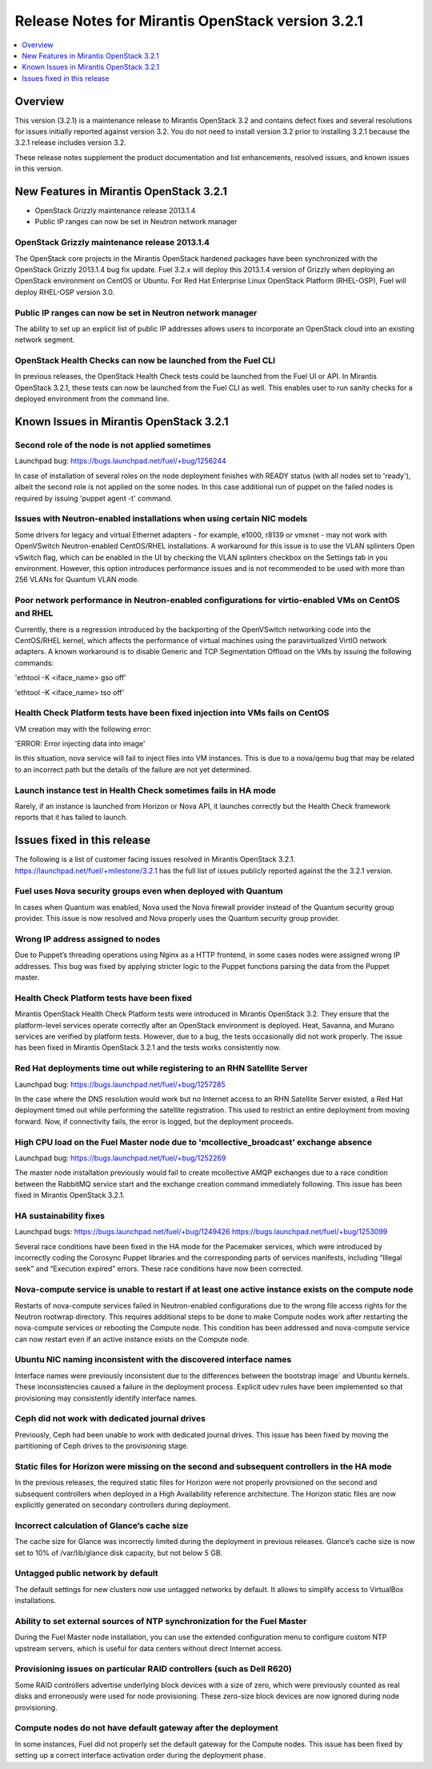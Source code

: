 .. index:: Release Notes: Fuel 3.2.1

.. _RelNotes_3.2.1:

Release Notes for Mirantis OpenStack version 3.2.1
==================================================

.. contents:: :local:
  :depth: 1
  :backlinks: none

Overview
---------

This version (3.2.1) is a maintenance release to Mirantis OpenStack 3.2
and contains defect fixes and several resolutions for issues initially
reported against version 3.2. You do not need to install version 3.2
prior to installing 3.2.1 because the 3.2.1 release includes version 3.2.


These release notes supplement the product documentation and list enhancements,
resolved issues, and known issues in this version. 

New Features in Mirantis OpenStack 3.2.1
----------------------------------------

* OpenStack Grizzly maintenance release 2013.1.4
* Public IP ranges can now be set in Neutron network manager

OpenStack Grizzly maintenance release 2013.1.4
^^^^^^^^^^^^^^^^^^^^^^^^^^^^^^^^^^^^^^^^^^^^^^
The OpenStack core projects in the Mirantis OpenStack hardened packages
have been synchronized with the OpenStack Grizzly 2013.1.4 bug fix update.
Fuel 3.2.x will deploy this 2013.1.4 version of Grizzly when deploying
an OpenStack environment on CentOS or Ubuntu.  For Red Hat Enterprise Linux
OpenStack Platform (RHEL-OSP), Fuel will deploy RHEL-OSP version 3.0.

Public IP ranges can now be set in Neutron network manager
^^^^^^^^^^^^^^^^^^^^^^^^^^^^^^^^^^^^^^^^^^^^^^^^^^^^^^^^^^
The ability to set up an explicit list of public IP addresses
allows users to incorporate an OpenStack cloud into an existing network segment.

OpenStack Health Checks can now be launched from the Fuel CLI
^^^^^^^^^^^^^^^^^^^^^^^^^^^^^^^^^^^^^^^^^^^^^^^^^^^^^^^^^^^^^
In previous releases, the OpenStack Health Check tests could be launched from the Fuel
UI or API. In Mirantis OpenStack 3.2.1, these tests can now be launched from the Fuel CLI
as well. This enables user to run sanity checks for a deployed environment from the
command line.

Known Issues in Mirantis OpenStack 3.2.1
----------------------------------------

Second role of the node is not applied sometimes
^^^^^^^^^^^^^^^^^^^^^^^^^^^^^^^^^^^^^^^^^^^^^^^^
Launchpad bug: https://bugs.launchpad.net/fuel/+bug/1256244

In case of installation of several roles on the node deployment
finishes with READY status (with all nodes set to 'ready'),
albeit the second role is not applied on the some nodes. In this
case additional run of puppet on the failed nodes is required by
issuing 'puppet agent -t' command.

Issues with Neutron-enabled installations when using certain NIC models
^^^^^^^^^^^^^^^^^^^^^^^^^^^^^^^^^^^^^^^^^^^^^^^^^^^^^^^^^^^^^^^^^^^^^^^
Some drivers for legacy and virtual Ethernet adapters - for example, e1000, r8139 or
vmxnet - may not work with OpenVSwitch Neutron-enabled CentOS/RHEL installations. A
workaround for this issue is to use the VLAN splinters Open vSwitch flag, which can be
enabled in the UI by checking the VLAN splinters checkbox on the Settings tab in you
environment. However, this option introduces performance issues and is not
recommended to be used with more than 256 VLANs for Quantum VLAN mode.

Poor network performance in Neutron-enabled configurations for virtio-enabled VMs on CentOS and RHEL
^^^^^^^^^^^^^^^^^^^^^^^^^^^^^^^^^^^^^^^^^^^^^^^^^^^^^^^^^^^^^^^^^^^^^^^^^^^^^^^^^^^^^^^^^^^^^^^^^^^^
Currently, there is a regression introduced by the backporting of the OpenVSwitch
networking code into the CentOS/RHEL kernel, which affects the performance of virtual
machines using the paravirtualized VirtIO network adapters. A known workaround is to
disable Generic and TCP Segmentation Offload on the VMs by issuing the following
commands:

'ethtool -K <iface_name> gso off'

'ethtool -K <iface_name> tso off'

Health Check Platform tests have been fixed injection into VMs fails on CentOS
^^^^^^^^^^^^^^^^^^^^^^^^^^^^^^^^^^^^^^^^^^^^^^^^^^^^^^^^^^^^^^^^^^^^^^^^^^^^^^
VM creation may with the following error:

'ERROR: Error injecting data into image'

In this situation, nova service will fail to inject files into VM instances.
This is due to a nova/qemu bug that may be related to an incorrect path but
the details of the failure are not yet determined.

Launch instance test in Health Check sometimes fails in HA mode
^^^^^^^^^^^^^^^^^^^^^^^^^^^^^^^^^^^^^^^^^^^^^^^^^^^^^^^^^^^^^^^
Rarely, if an instance is launched from Horizon or Nova API, it launches correctly but the
Health Check framework reports that it has failed to launch.

Issues fixed in this release
----------------------------

The following is a list of customer facing issues resolved in Mirantis OpenStack 3.2.1.
https://launchpad.net/fuel/+milestone/3.2.1 has the full list of issues publicly
reported against the the 3.2.1 version.

Fuel uses Nova security groups even when deployed with Quantum
^^^^^^^^^^^^^^^^^^^^^^^^^^^^^^^^^^^^^^^^^^^^^^^^^^^^^^^^^^^^^^
In cases when Quantum was enabled, Nova used the Nova firewall provider instead of the
Quantum security group provider. This issue is now resolved and Nova properly uses the
Quantum security group provider.

Wrong IP address assigned to nodes
^^^^^^^^^^^^^^^^^^^^^^^^^^^^^^^^^^
Due to Puppet’s threading operations using Nginx as a HTTP frontend, in some cases
nodes were assigned wrong IP addresses. This bug was fixed by applying stricter logic to
the Puppet functions parsing the data from the Puppet master.

Health Check Platform tests have been fixed
^^^^^^^^^^^^^^^^^^^^^^^^^^^^^^^^^^^^^^^^^^^
Mirantis OpenStack Health Check Platform tests were introduced in Mirantis OpenStack
3.2. They ensure that the platform-level services operate correctly after an OpenStack
environment is deployed. Heat, Savanna, and Murano services are verified by platform
tests. However, due to a bug, the tests occasionally did not work properly. The issue has
been fixed in Mirantis OpenStack 3.2.1 and the tests works consistently now.

Red Hat deployments time out while registering to an RHN Satellite Server
^^^^^^^^^^^^^^^^^^^^^^^^^^^^^^^^^^^^^^^^^^^^^^^^^^^^^^^^^^^^^^^^^^^^^^^^^
Launchpad bug: https://bugs.launchpad.net/fuel/+bug/1257285

In the case where the DNS resolution would work but no Internet access to an RHN
Satellite Server existed, a Red Hat deployment timed out while performing the satellite
registration. This used to restrict an entire deployment from moving forward. Now, if
connectivity fails, the error is logged, but the deployment proceeds.

High CPU load on the Fuel Master node due to 'mcollective_broadcast’ exchange absence
^^^^^^^^^^^^^^^^^^^^^^^^^^^^^^^^^^^^^^^^^^^^^^^^^^^^^^^^^^^^^^^^^^^^^^^^^^^^^^^^^^^^^
Launchpad bug: https://bugs.launchpad.net/fuel/+bug/1252269

The master node installation previously would fail to create mcollective AMQP exchanges
due to a race condition between the RabbitMQ service start and the exchange creation
command immediately following. This issue has been fixed in Mirantis OpenStack 3.2.1.

HA sustainability fixes
^^^^^^^^^^^^^^^^^^^^^^^
Launchpad bugs: 
https://bugs.launchpad.net/fuel/+bug/1249426
https://bugs.launchpad.net/fuel/+bug/1253099

Several race conditions have been fixed in the HA mode for the Pacemaker services,
which were introduced by incorrectly coding the Corosync Puppet libraries and the
corresponding parts of services manifests, including “Illegal seek” and “Execution expired”
errors. These race conditions have now been corrected.

Nova-compute service is unable to restart if at least one active instance exists on the compute node
^^^^^^^^^^^^^^^^^^^^^^^^^^^^^^^^^^^^^^^^^^^^^^^^^^^^^^^^^^^^^^^^^^^^^^^^^^^^^^^^^^^^^^^^^^^^^^^^^^^^
Restarts of nova-compute services failed in Neutron-enabled configurations due to the
wrong file access rights for the Neutron rootwrap directory. This requires additional steps
to be done to make Compute nodes work after restarting the nova-compute services or
rebooting the Compute node. This condition has been addressed and nova-compute
service can now restart even if an active instance exists on the Compute node.

Ubuntu NIC naming inconsistent with the discovered interface names
^^^^^^^^^^^^^^^^^^^^^^^^^^^^^^^^^^^^^^^^^^^^^^^^^^^^^^^^^^^^^^^^^^
Interface names were previously inconsistent due to the differences between the bootstrap
image` and Ubuntu kernels. These inconsistencies caused a failure in the deployment process.
Explicit udev rules have been implemented so that provisioning may consistently identify interface names.

Ceph did not work with dedicated journal drives
^^^^^^^^^^^^^^^^^^^^^^^^^^^^^^^^^^^^^^^^^^^^^^^
Previously, Ceph had been unable to work with dedicated journal drives.
This issue has been fixed by moving the partitioning of Ceph drives to the provisioning stage.

Static files for Horizon were missing on the second and subsequent controllers in the HA mode
^^^^^^^^^^^^^^^^^^^^^^^^^^^^^^^^^^^^^^^^^^^^^^^^^^^^^^^^^^^^^^^^^^^^^^^^^^^^^^^^^^^^^^^^^^^^^
In the previous releases, the required static files for Horizon were not properly
provisioned on the second and subsequent controllers when deployed in a
High Availability reference architecture.  The Horizon static files are now explicitly
generated on secondary controllers during deployment.

Incorrect calculation of Glance’s cache size
^^^^^^^^^^^^^^^^^^^^^^^^^^^^^^^^^^^^^^^^^^^^
The cache size for Glance was incorrectly limited during the deployment
in previous releases.  Glance’s cache size is now set to 10% of
/var/lib/glance disk capacity, but not below 5 GB.

Untagged public network by default
^^^^^^^^^^^^^^^^^^^^^^^^^^^^^^^^^^
The default settings for new clusters now use untagged networks by default.
It allows to simplify access to VirtualBox installations.

Ability to set external sources of NTP synchronization for the Fuel Master
^^^^^^^^^^^^^^^^^^^^^^^^^^^^^^^^^^^^^^^^^^^^^^^^^^^^^^^^^^^^^^^^^^^^^^^^^^
During the Fuel Master node installation, you can use the extended configuration
menu to configure custom NTP upstream servers, which is useful for data
centers without direct Internet access.

Provisioning issues on particular RAID controllers (such as Dell R620)
^^^^^^^^^^^^^^^^^^^^^^^^^^^^^^^^^^^^^^^^^^^^^^^^^^^^^^^^^^^^^^^^^^^^^^
Some RAID controllers advertise underlying block devices with a size
of zero, which were previously counted as real disks and erroneously
were used for node provisioning. These zero-size block devices
are now ignored during node provisioning.

Compute nodes do not have default gateway after the deployment
^^^^^^^^^^^^^^^^^^^^^^^^^^^^^^^^^^^^^^^^^^^^^^^^^^^^^^^^^^^^^^
In some instances, Fuel did not properly set the default gateway for the Compute nodes.
This issue has been fixed by setting up a correct interface activation order during the deployment phase.

